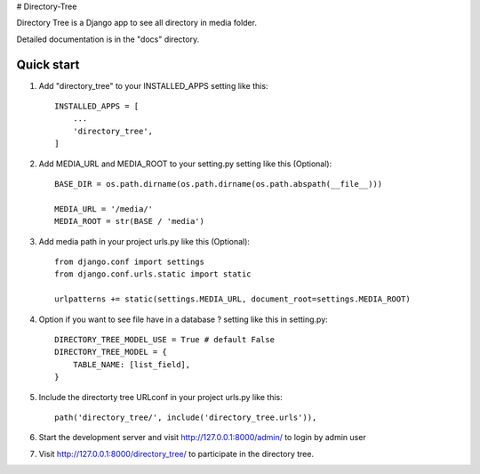 # Directory-Tree

Directory Tree is a Django app to see all directory in media folder.

Detailed documentation is in the "docs" directory.

Quick start
-----------

1. Add "directory_tree" to your INSTALLED_APPS setting like this::

    INSTALLED_APPS = [
        ...
        'directory_tree',
    ]

2. Add MEDIA_URL and MEDIA_ROOT to your setting.py setting like this (Optional)::

    BASE_DIR = os.path.dirname(os.path.dirname(os.path.abspath(__file__)))

    MEDIA_URL = '/media/'
    MEDIA_ROOT = str(BASE / 'media')

3. Add media path in your project urls.py like this (Optional)::

    from django.conf import settings
    from django.conf.urls.static import static

    urlpatterns += static(settings.MEDIA_URL, document_root=settings.MEDIA_ROOT)

4. Option if you want to see file have in a database ? setting like this in setting.py::
    
    DIRECTORY_TREE_MODEL_USE = True # default False
    DIRECTORY_TREE_MODEL = {
        TABLE_NAME: [list_field],
    }

5. Include the directorty tree URLconf in your project urls.py like this::

    path('directory_tree/', include('directory_tree.urls')),


6. Start the development server and visit http://127.0.0.1:8000/admin/
   to login by admin user

7. Visit http://127.0.0.1:8000/directory_tree/ to participate in the directory tree.